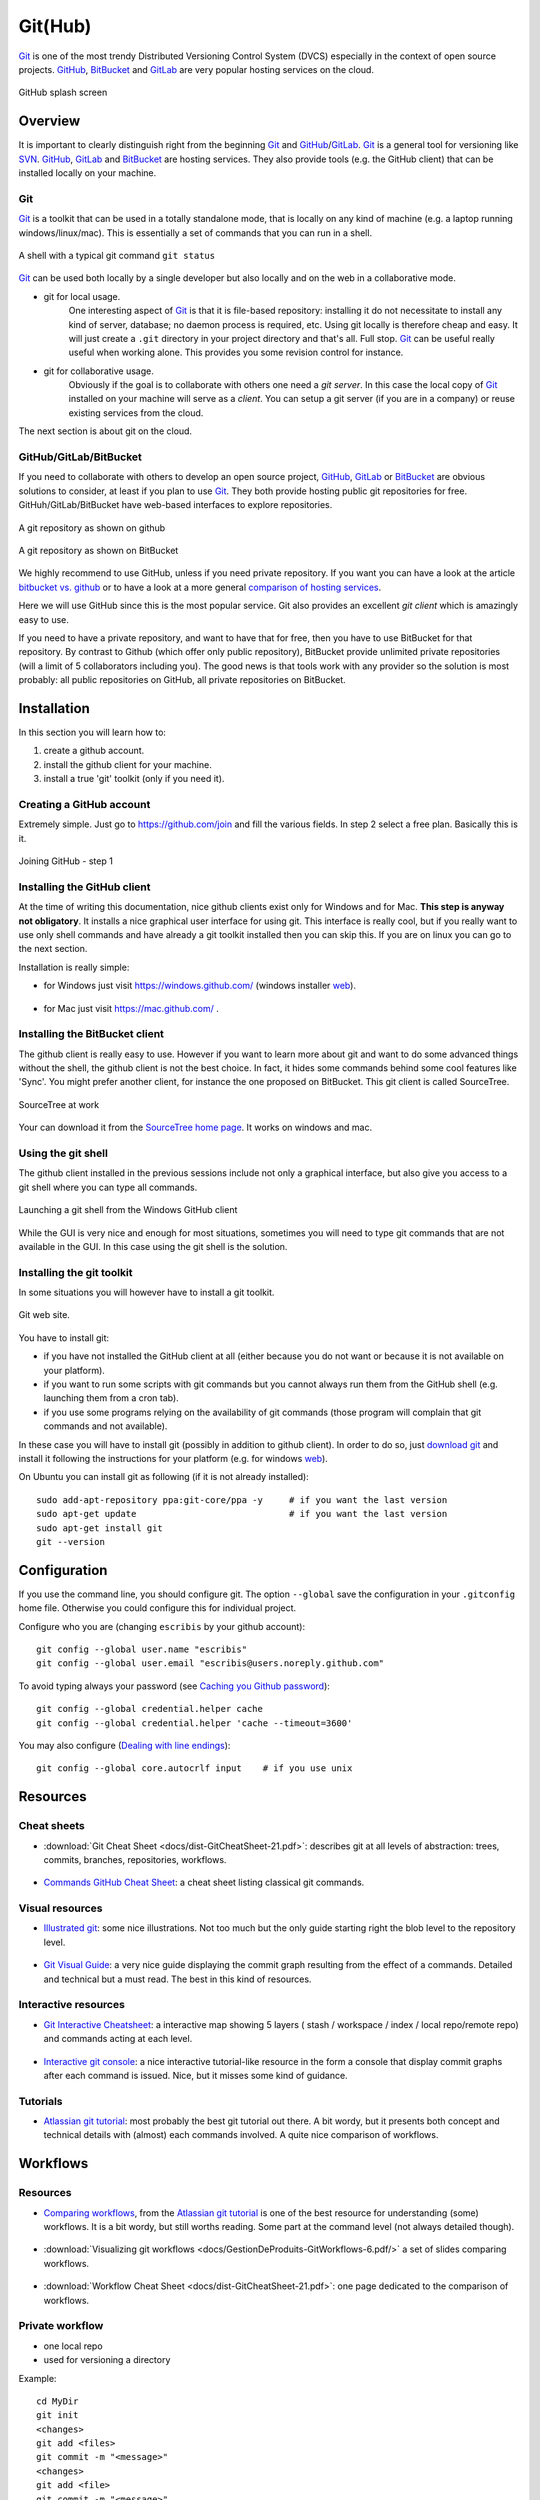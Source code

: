 .. _`GitHub chapter`:

Git(Hub)
========

Git_ is one of the most trendy Distributed Versioning Control System (DVCS)
especially in the context of open source projects. GitHub_, BitBucket_ and
GitLab_ are very popular hosting services on the cloud.

.. figure:: media/github-splash.jpg
    :align: Center

    GitHub splash screen

Overview
--------

It is important to clearly distinguish right from the beginning Git_ and
GitHub_/GitLab_.
Git_ is a general tool for versioning like SVN_. GitHub_, GitLab_ and
BitBucket_ are hosting services. They also provide tools (e.g. the GitHub
client) that can be installed locally on your machine.

Git
^^^

Git_ is a toolkit that can be used in a totally standalone mode, that is
locally on any kind of machine (e.g. a laptop running windows/linux/mac).
This is essentially a set of commands that you can run in a shell.

.. figure:: media/gitshell.jpg
    :align: Center

    A shell with a typical git command ``git status``

Git_ can be used both locally by a single developer but also locally and on
the web in a collaborative mode.

* git for local usage.
    One interesting aspect of Git_ is that it is file-based repository:
    installing it do not necessitate to install any kind of server, database;
    no daemon process is required, etc.
    Using git locally is therefore cheap and easy. It will just
    create a ``.git`` directory in your project directory and that's all. Full stop.
    Git_ can be useful really useful when working alone. This provides you
    some revision control for instance.

* git for collaborative usage.
    Obviously if the goal is to collaborate with others one need a
    *git server*. In this case the local copy of Git_ installed on your machine
    will serve as a *client*. You can setup a git server (if you are in a
    company) or reuse existing services from the cloud.

The next section is about git on the cloud.

GitHub/GitLab/BitBucket
^^^^^^^^^^^^^^^^^^^^^^^

If you need to collaborate with others to develop an open source project,
GitHub_, GitLab_ or BitBucket_ are obvious solutions to consider, at least
if you plan to use Git_. They both provide hosting public git repositories
for free. GitHuh/GitLab/BitBucket have web-based interfaces to explore
repositories.

.. figure:: media/github-project.jpg
    :align: Center

    A git repository as shown on github

.. figure:: media/bitbucket-project.jpg
    :align: Center

    A git repository as shown on BitBucket

We highly recommend to use GitHub, unless if you need private repository.
If you want you can have a look at the article `bitbucket vs. github`_ or
to have a look at a more general `comparison of hosting services`_.

Here we will use GitHub since this is the most popular service.
Git also provides an excellent *git client* which is amazingly easy to use.

If you need to have a private repository, and want to have that for free,
then you have to use BitBucket for that repository. By contrast to Github
(which offer only public repository), BitBucket provide unlimited private
repositories (will a limit of 5 collaborators including you). The good news
is that tools work with any provider so the solution is most probably:
all public repositories on GitHub, all private repositories on BitBucket.

Installation
------------
In this section you will learn how to:

#. create a github account.
#. install the github client for your machine.
#. install a true 'git' toolkit (only if you need it).

Creating a GitHub account
^^^^^^^^^^^^^^^^^^^^^^^^^
Extremely simple. Just go to https://github.com/join and fill the various
fields. In step 2 select a free plan. Basically this is it.

.. figure:: media/github-join.jpg
    :align: Center

    Joining GitHub - step 1

Installing the GitHub client
^^^^^^^^^^^^^^^^^^^^^^^^^^^^
At the time of writing this documentation, nice github clients exist only for
Windows and for Mac. **This step is anyway not obligatory**. It installs
a nice graphical user interface for using git. This interface is really
cool, but if you really want to use only shell commands and have already
a git toolkit installed then you can skip this. If you are on linux you can
go to the next section.

Installation is really simple:

* for Windows just visit https://windows.github.com/ (windows installer
  |GithubClientWindows|).

    .. image:: media/github4windows.jpg

* for Mac just visit https://mac.github.com/ .

    .. image:: media/github4mac.jpg

Installing the BitBucket client
^^^^^^^^^^^^^^^^^^^^^^^^^^^^^^^
The github client is really easy to use. However if you want to learn more
about git and want to do some advanced things without the shell, the github
client is not the best choice. In fact, it hides some commands behind some
cool features like 'Sync'. You might prefer another client, for instance the
one proposed on BitBucket. This git client is called SourceTree.

.. figure:: media/BitBucketSourceTree.jpg
    :align: Center

    SourceTree at work

Your can download it from the `SourceTree home page`_. It works on windows
and mac.

Using the git shell
^^^^^^^^^^^^^^^^^^^
The github client installed in the previous sessions include not only a
graphical interface, but also give you access to a git shell where you
can type all commands.

.. figure:: media/github2shell.jpg
    :align: Center

    Launching a git shell from the Windows GitHub client

While the GUI is very nice and enough for most situations, sometimes you
will need to type git commands that are not available in the GUI. In this
case using the git shell is the solution.

.. _`Installing the git toolkit section`:

Installing the git toolkit
^^^^^^^^^^^^^^^^^^^^^^^^^^
In some situations you will however have to install a git toolkit.

.. figure:: media/gitDownload.jpg
    :align: Center

    Git web site.

You have to install git:

* if you have not installed the GitHub client at all (either because you do
  not want or because it is not available on your platform).
* if you want to run some scripts with git commands but you cannot always
  run them from the GitHub shell (e.g. launching them from a cron tab).
* if you use some programs relying on the availability of git commands (those
  program will complain that git commands and not available).

In these case you will have to install git (possibly in addition to github
client). In order to do so, just `download git`_ and install
it following the instructions for your platform (e.g. for windows
|GitWindows|).

On Ubuntu you can install git as following (if it is not already installed)::

    sudo add-apt-repository ppa:git-core/ppa -y     # if you want the last version
    sudo apt-get update                             # if you want the last version
    sudo apt-get install git
    git --version


Configuration
-------------

If you use the command line, you should configure git. The option ``--global``
save the configuration in your ``.gitconfig`` home file. Otherwise you could
configure this for individual project.

Configure who you are (changing ``escribis`` by your github account)::

    git config --global user.name "escribis"
    git config --global user.email "escribis@users.noreply.github.com"

To avoid typing always your password (see `Caching you Github password`_)::

    git config --global credential.helper cache
    git config --global credential.helper 'cache --timeout=3600'

You may also configure (`Dealing with line endings`_)::

    git config --global core.autocrlf input    # if you use unix

Resources
---------

Cheat sheets
^^^^^^^^^^^^

*   :download:`Git Cheat Sheet <docs/dist-GitCheatSheet-21.pdf>`:
    describes git at all levels of abstraction: trees, commits, branches,
    repositories, workflows.

    .. figure:: media/data_centric_cheatsheet.png
        :align: Center

*   `Commands GitHub Cheat Sheet`_: a cheat sheet listing classical
    git commands.

    .. figure:: media/github_cheat_sheet.png
        :align: Center

Visual resources
^^^^^^^^^^^^^^^^

*   `Illustrated git`_: some nice illustrations. Not too much but the
    only guide starting right the blob level to the repository level.

    .. figure:: media/bloblevel.png
        :align: Center

*   `Git Visual Guide`_: a very nice guide displaying the commit graph
    resulting from the effect of a commands. Detailed and technical
    but a must read. The best in this kind of resources.

    .. figure:: media/git_visual_guide.png
        :align: Center

Interactive resources
^^^^^^^^^^^^^^^^^^^^^

*   `Git Interactive Cheatsheet`_: a interactive map showing 5 layers (
    stash / workspace / index / local repo/remote repo) and commands
    acting at each level.

    .. figure:: media/git_interactive_cheatsheet.png
        :align: Center

*   `Interactive git console`_: a nice interactive tutorial-like resource
    in the form a console that display commit graphs after each command
    is issued. Nice, but it misses some kind of guidance.

    .. figure:: media/interactive_git_console.png
        :align: Center


Tutorials
^^^^^^^^^

*   `Atlassian git tutorial`_: most probably the best git tutorial
    out there. A bit wordy, but it presents both concept and technical
    details with (almost) each commands involved. A quite nice comparison
    of workflows.

    .. figure:: media/atlassian_tutorial.png
        :align: Center



Workflows
---------


Resources
^^^^^^^^^

*   `Comparing workflows`_, from the `Atlassian git tutorial`_ is one of the
    best resource for understanding (some) workflows. It is a bit wordy, but
    still worths reading. Some part at the command level (not always detailed
    though).

    .. figure:: media/atlassian_comparing_workflow.png
        :align: Center

*   :download:`Visualizing git workflows <docs/GestionDeProduits-GitWorkflows-6.pdf/>`
    a set of slides comparing workflows.

    .. figure:: media/slides_git_workflow.png
        :align: Center

*   :download:`Workflow Cheat Sheet <docs/dist-GitCheatSheet-21.pdf>`:
    one page dedicated to the comparison of workflows.

    .. figure:: media/data_centric_cheatsheet.png
        :align: Center



Private workflow
^^^^^^^^^^^^^^^^
* one local repo
* used for versioning a directory

Example::

    cd MyDir
    git init
    <changes>
    git add <files>
    git commit -m "<message>"
    <changes>
    git add <file>
    git commit -m "<message>"
    ...


Public workflow
^^^^^^^^^^^^^^^

* one local repo
* one remote repo
* used to share a project, to make the code public

Example::

    <github:creat repo>
    git clone <url>
    cd <dir>

    <changes>
    git add <files>
    git commit -m "<message>"
    <changes>
    git add <file>
    git commit -m "<message>"
    git push origin master
    ...
    git push origin master



Shared-master workflow
^^^^^^^^^^^^^^^^^^^^^^

Example::

    <github:creat repo>
    git clone <url>
    cd <dir>

    <changes>
    git add <files>
    git commit -m "<message>"
    ...
    git pull origin master              # to synch with remote master
    git push origin master              # to push all commit
    ...
    <changes again>
    ...

Feature branches workflow
^^^^^^^^^^^^^^^^^^^^^^^^^

Creation of a new branch (f_color) from the master branch::

    # Create a new feature branch from master
    git checkout master             # enter the master branch
    git pull origin master          # get last master version
    git branch f_color              # create a new branch f_color
    git checkout f_color            # enter the new branch f_color

Regular modifications on f_color::

    ...
    <changes>                       # regular modifications on f_color
    git add <files>
    git commit -m "<message>"

Synch with remote repo from time to time::

    ...
    git push origin f_color         # f_color becomes a remote branch
    ...
    git pull origin master          # synchonize optionaly with master
    git push origin f_color         # push f_color again
    ...

At some point the branch f_color is good enough: create a pull request::

    <github:new pull request>       # button on github
    <github:discuss>                # discuss with others on github
    ...
    git commit -m "<message>"       # some improvement are required
    ...
    git pull origin master          # synch optionaly with master
    git push origin f_color         # push again to remote repo
    <github:discuss>                # discuss again with others

At some point the branch f_color is ready. Integration will take place
on github with the graphical interface.

After the integration it is best to remove the remote branch with the
"remote branch" button. Then the branch can be removed locally::

    git branch master
    git pull origin master
    git branch -d feature


Git flow
^^^^^^^^

Integration workflow
^^^^^^^^^^^^^^^^^^^^

Benevolent dictator workflow
^^^^^^^^^^^^^^^^^^^^^^^^^^^^


.. ............................................................................

.. _Git: http://en.wikipedia.org/wiki/Git_%28software%29

.. _GitHub: http://en.wikipedia.org/wiki/GitHub

.. _GitLab: https://about.gitlab.com/

.. _BitBucket: http://en.wikipedia.org/wiki/BitBucket

.. _`comparison of hosting services` : http://en.wikipedia.org/wiki/Comparison_of_source_code_software_hosting_facilities

.. _`bitbucket vs. github`: http://www.infoworld.com/article/2611771/application-development/bitbucket-vs--github--which-project-host-has-the-most-.html

.. _`download git`: http://git-scm.com/downloads

.. _SVN: http://en.wikipedia.org/wiki/Apache_Subversion

.. _`SourceTree home page`: https://www.atlassian.com/software/sourcetree

.. _`Caching you Github password`:
    https://help.github.com/articles/caching-your-github-password-in-git/

.. _`Dealing with line endings`:
    https://help.github.com/articles/dealing-with-line-endings/

..  _`Commands GitHub Cheat Sheet`:
    https://services.github.com/on-demand/downloads/github-git-cheat-sheet.pdf

..  _`Git Visual Guide`:
    http://marklodato.github.io/visual-git-guide

..  _`Git Interactive Cheatsheet`:
    http://ndpsoftware.com/git-cheatsheet.html#loc=index

..  _`Interactive git console`:
    https://onlywei.github.io/explain-git-with-d3/#fetchrebase

..  _`Illustrated git`:
    https://illustrated-git.readthedocs.io/en/latest/#

..  _`Atlassian git tutorial`:
    https://www.atlassian.com/git/tutorials/setting-up-a-repository

..  _`Comparing workflows`:
    https://www.atlassian.com/git/tutorials/comparing-workflows

..  |GithubClientWindows| replace::
    `web <https://github-windows.s3.amazonaws.com/GitHubSetup.exe>`__

..  |GitWindows| replace::
    `web <https://git-scm.com/download/win>`__

